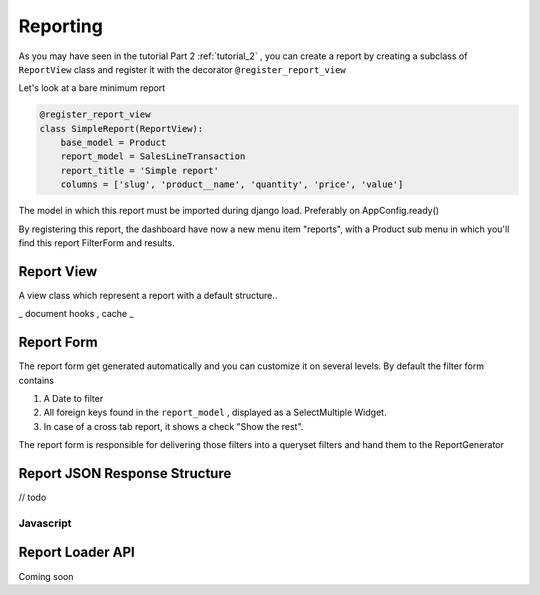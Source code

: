 .. _reporting:

==========
Reporting
==========


As you may have seen in the tutorial Part 2 :ref:`tutorial_2` , you can create a report by creating a subclass of ``ReportView`` class
and register it with the decorator ``@register_report_view``


Let's look at a bare minimum report

.. code-block:: python

    @register_report_view
    class SimpleReport(ReportView):
        base_model = Product
        report_model = SalesLineTransaction
        report_title = 'Simple report'
        columns = ['slug', 'product__name', 'quantity', 'price', 'value']


The model in which this report must be imported during django load. Preferably on AppConfig.ready()

By registering this report, the dashboard have now a new menu item "reports", with a Product sub menu in which you'll find this report FilterForm and results.

Report View
------------

A view class which represent a report with a default structure..

_ document hooks , cache _


Report Form
------------

The report form get generated automatically and you can customize it on several levels.
By default the filter form contains

1. A Date to filter
2. All foreign keys found in the ``report_model`` ,  displayed as a SelectMultiple Widget.
3. In case of a cross tab report, it shows a check "Show the rest".

The report form is responsible for delivering those filters into a queryset filters and hand them to the ReportGenerator

Report JSON Response Structure
-------------------------------

// todo


Javascript
~~~~~~~~~~~


.. _report_loader_api:

Report Loader API
-----------------

Coming soon

